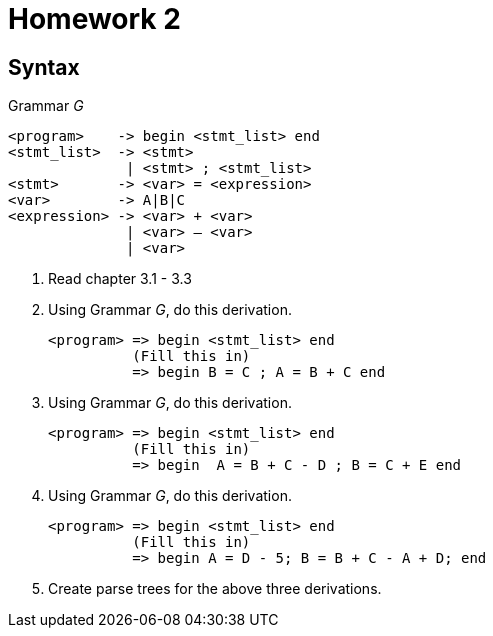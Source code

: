 = Homework 2

== Syntax

.Grammar _G_
[source]
----
<program>    -> begin <stmt_list> end
<stmt_list>  -> <stmt>
              | <stmt> ; <stmt_list>
<stmt>       -> <var> = <expression>
<var>        -> A|B|C
<expression> -> <var> + <var>
              | <var> – <var>
              | <var>
----

. Read chapter 3.1 - 3.3
. Using Grammar _G_, do this derivation.
+
[source]
----
<program> => begin <stmt_list> end
          (Fill this in)
          => begin B = C ; A = B + C end
----

. Using Grammar _G_, do this derivation.
+
[source]
----
<program> => begin <stmt_list> end
          (Fill this in)
          => begin  A = B + C - D ; B = C + E end
----

. Using Grammar _G_, do this derivation.
+
[source]
----
<program> => begin <stmt_list> end
          (Fill this in)
          => begin A = D - 5; B = B + C - A + D; end
----

. Create parse trees for the above three derivations.
